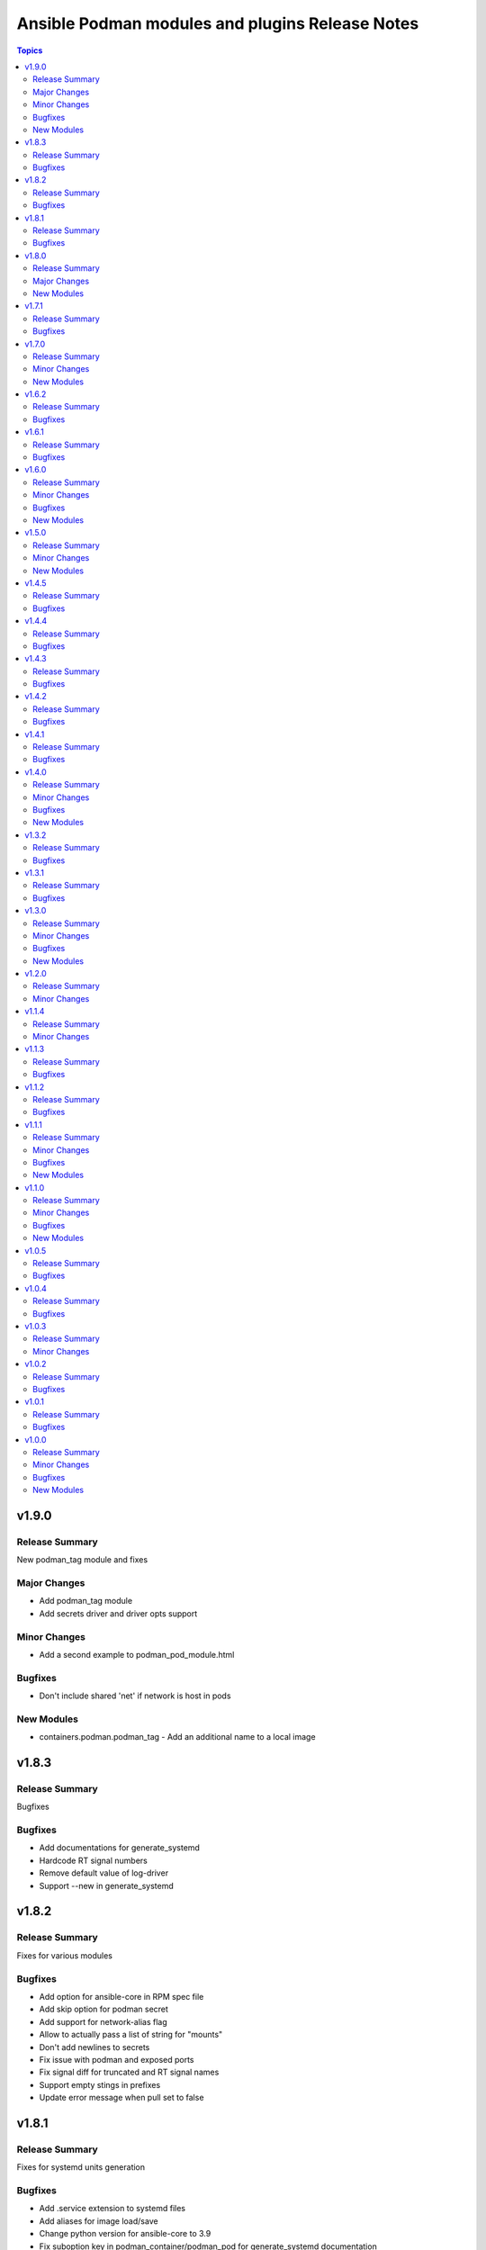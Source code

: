 ================================================
Ansible Podman modules and plugins Release Notes
================================================

.. contents:: Topics


v1.9.0
======

Release Summary
---------------

New podman_tag module and fixes

Major Changes
-------------

- Add podman_tag module
- Add secrets driver and driver opts support

Minor Changes
-------------

- Add a second example to podman_pod_module.html

Bugfixes
--------

- Don't include shared 'net' if network is host in pods

New Modules
-----------

- containers.podman.podman_tag - Add an additional name to a local image

v1.8.3
======

Release Summary
---------------

Bugfixes

Bugfixes
--------

- Add documentations for generate_systemd
- Hardcode RT signal numbers
- Remove default value of log-driver
- Support --new in generate_systemd

v1.8.2
======

Release Summary
---------------

Fixes for various modules

Bugfixes
--------

- Add option for ansible-core in RPM spec file
- Add skip option for podman secret
- Add support for network-alias flag
- Allow to actually pass a list of string for "mounts"
- Don't add newlines to secrets
- Fix issue with podman and exposed ports
- Fix signal diff for truncated and RT signal names
- Support empty stings in prefixes
- Update error message when pull set to false

v1.8.1
======

Release Summary
---------------

Fixes for systemd units generation

Bugfixes
--------

- Add .service extension to systemd files
- Add aliases for image load/save
- Change python version for ansible-core to 3.9
- Fix suboption key in podman_container/podman_pod for generate_systemd documentation

v1.8.0
======

Release Summary
---------------

New modules for images and containers

Major Changes
-------------

- Add systemd generation for pods
- Generate systemd service files for containers

New Modules
-----------

- containers.podman.podman_export - Export a podman container to tar file
- containers.podman.podman_import - Import Podman container from a tar file
- containers.podman.podman_load - Load image from a tar file
- containers.podman.podman_save - Saves podman image to tar file

v1.7.1
======

Release Summary
---------------

Bugfixes and new features

Bugfixes
--------

- Add support for podman pod create --infra-name
- Fix idempotency when containers have a common network
- Remove idempotency leftovers of volumes GID,UID

v1.7.0
======

Release Summary
---------------

New module - Podman secret

Minor Changes
-------------

- Podman secret module

New Modules
-----------

- containers.podman.podman_secret - Manage podman secrets

v1.6.2
======

Release Summary
---------------

Bugfixes for idempotency and pipelining

Bugfixes
--------

- Add meta/runtime.yml which is required for Galaxy now
- Avoid exposing pipelining support for podman connections
- Change present state to be as created state
- Disable no-hosts idempotency
- Fix idempotency with systemd podman files
- Remove idempotency for volume UID/GID

v1.6.1
======

Release Summary
---------------

Bugfix for podman_container_info

Bugfixes
--------

- Fix failure when listing containers

v1.6.0
======

Release Summary
---------------

New module podman_play for playing Kubernetes YAML and bugfixes

Minor Changes
-------------

- Add Ansible 2.11 to all tests and use Ubuntu 20.04
- Add Ansible 2.11 to testing
- Add RPM building scripts
- Add support for timezones in containers

Bugfixes
--------

- Fix ansible-test issues for CI
- Fix idempotency for environment
- Fix ipv6=false issue
- Fix multi-containers options
- Fix overlayfs issue in CI for buildah connection

New Modules
-----------

- containers.podman.podman_play - Play Kubernetes YAML files with Podman

v1.5.0
======

Release Summary
---------------

New module - Podman login

Minor Changes
-------------

- Podman login module

New Modules
-----------

- containers.podman.podman_login - Login to a container registry using podman

v1.4.5
======

Release Summary
---------------

Additional fixes for newest version 3 of Podman

Bugfixes
--------

- Add IPv6 support for publishing ports
- Add sigrtmin+3 signal (required for systemd containers)
- Add support for Podman Pod restart
- Convert IPv6 to shorten form
- Fix error with images info where no images
- Fix idempotency for rootless networks from v3
- Fix no_log for newer ansible-test
- Fix uppercase labels idempotency issue
- Stop pods without recreating them

v1.4.4
======

Release Summary
---------------

Fixes for newest version 3 of Podman

Bugfixes
--------

- Attempt graceful stop when recreating container
- Don't calculate image digest in check mode
- Fix internal networks and DNS plugin for v3
- Fix podman_pod* modules for Podman v3
- Fixes for podman_container for Podman v3

v1.4.3
======

Release Summary
---------------

Documentation fixes and updates

Bugfixes
--------

- Add docs generation
- Update documentation

v1.4.2
======

Release Summary
---------------

Bugfixes for podman container

Bugfixes
--------

- documentation - Add docs to Github
- podman_container - Add 'created' state for podman_container
- podman_container - Change default log level for 3+ versions
- podman_container - Convert systemd option to a string
- podman_container - Don't recreate container if env_file is specified
- podman_container - Fix 'cap_add' and 'cap_drop' idempotency
- podman_container - Fix idempotency for multiple ports
- podman_container - Fix slirp4netns options idempotency
- podman_container - Fix uid/gid checks for podman 1.6.4 volumes
- podman_container - Handle slash removals for root volumes mount
- podman_container - Restart container in a simple manner
- podman_container - podman_container_lib - fix command idempotency
- podman_image - Add debug log and podman_actions to podman_image
- podman_image - Don't set default for validate-certs in podman_image

v1.4.1
======

Release Summary
---------------

Bugfixes for podman container

Bugfixes
--------

- podman_container - Convert gidmap to list for podman_container
- podman_container - Convert log-opts to dictionary and idempotent

v1.4.0
======

Release Summary
---------------

New modules and bugfixes, new network options

Minor Changes
-------------

- podman_container - Add log level for Podman in module
- podman_container - Add mac_address field to podman_container module
- podman_container - Add strict image compare with hashes
- podman_container - Improve compatibility with docker_container by adding aliases
- podman_container - Move containers logic to module utils
- podman_image - reuse existing results in present()
- podman_network - Add IPv6 to network
- podman_network - Add support of network options like MTU, VLAN
- podman_pod - Move pod logic to separate library

Bugfixes
--------

- podman_container - Fix force restart option for containers
- podman_container - Fix idempotency for volume GID and UID
- podman_container - Fix no_hosts idempotency for newer version
- podman_container - Remove 'detach' when creating container
- podman_image - Fix doc defaults for podman_image
- podman_logout - Handle podman logout not logging out when logged in via different tool
- podman_network - Correct IP range example for podman_network

New Modules
-----------

- containers.podman.podman_containers - Manage multiple Podman containers at once
- containers.podman.podman_login_info - Get info about Podman logged in registries
- containers.podman.podman_logout - Log out with Podman from registries

v1.3.2
======

Release Summary
---------------

bugfixes

Bugfixes
--------

- podman_container - Fix signals case for podman_container

v1.3.1
======

Release Summary
---------------

bugfixes

Bugfixes
--------

- multiple modules - fix diff calculation for lower/upper cases
- podman_container - Add note about containerPort setting
- podman_container - Fix init option it's boolean not string
- podman_container - Remove pyyaml from requirements
- podman_network - Check if dnsname plugin installed for CNI
- podman_volume - Set options for a volume as list and fix idempotency

v1.3.0
======

Release Summary
---------------

New podman_network module and bugfixes

Minor Changes
-------------

- Create podman_network module for podman networks management

Bugfixes
--------

- podman_volume - Fix return data from podman_volume module

New Modules
-----------

- containers.podman.podman_network - Manage Podman networks

v1.2.0
======

Release Summary
---------------

Add changelog file.

Minor Changes
-------------

- Add changelog file to collection.

v1.1.4
======

Release Summary
---------------

Pip install and minor fixes.

Minor Changes
-------------

- Add pip installation for podman collection.

v1.1.3
======

Release Summary
---------------

Idempotency fixes for podman containers.

Bugfixes
--------

- podman_container - Fix idempotency for case with = in env
- podman_container - Fix issue with idempotency uts, ipc with pod

v1.1.2
======

Release Summary
---------------

Urgent fix for podman connection plugin.

Bugfixes
--------

- podman_connection - Chown file for users when copy them to container

v1.1.1
======

Release Summary
---------------

New modules for volumes management.

Minor Changes
-------------

- Create podman_volume module for volumes management

Bugfixes
--------

- podman_volume_info - Improve podman volume info tests with new module

New Modules
-----------

- containers.podman.podman_volume - Manage Podman volumes

v1.1.0
======

Release Summary
---------------

New modules for pods management.

Minor Changes
-------------

- Add podman pod and pod info modules

Bugfixes
--------

- podman_container - Fix idempotency for networks and add tests

New Modules
-----------

- containers.podman.podman_pod - Manage Podman pods
- containers.podman.podman_pod_info - Retrieve information about Podman pods

v1.0.5
======

Release Summary
---------------

Idempotency and another bugfixes for podman connection plugin.

Bugfixes
--------

- podman_connection - Add check for empty dir for podman connection mount
- podman_connection - Increase verbosity for mount failure messages
- podman_container - Improve idempotency for volumes with slashesAdd idempotency for ulimits and tests
- podman_container - Improve ports idempotency and support UDP

v1.0.4
======

Release Summary
---------------

Idempotency and Podman v2 fixes

Bugfixes
--------

- podman_container - Add idempotency for ulimits and tests
- podman_container - Fix idempotency for podman > 2 versions

v1.0.3
======

Release Summary
---------------

Relicense under GPLv3 and clean up modules

Minor Changes
-------------

- Relicense under GPLv3 and clean up modules

v1.0.2
======

Release Summary
---------------

Idempotency fixes

Bugfixes
--------

- podman_container - Add idempotency for existing local volumes

v1.0.1
======

Release Summary
---------------

Idempotency and images improvements

Bugfixes
--------

- podman_container - Add inspect of image and user idempotency
- podman_image - Add option for tls_verify=false for images

v1.0.0
======

Release Summary
---------------

Initial release of collection with new modules

Minor Changes
-------------

- buildah_connection - add support of specific user
- buildah_connection - added Buildah connection rootless
- podman_connection - add user flags before container id in podman exec

Bugfixes
--------

- buildah_connection - Fix buildah debug output for py2
- podman_connection - Run pause=false w/o message condition
- podman_container - Add idempotency for user and stop signal
- podman_container - Fix idempotency issues with workdir and volumes
- podman_container - Fix image, healthcheck and other idempotency
- podman_container - Improve idempotency of podman_container in uts, ipc, networks, cpu_shares
- podman_image - only set changed=true if there is a new image
- podman_image - use correct option for remove_signatures flag

New Modules
-----------

- containers.podman.podman_container - Manage Podman containers
- containers.podman.podman_network_info module - Retrieve information about Podman networks
